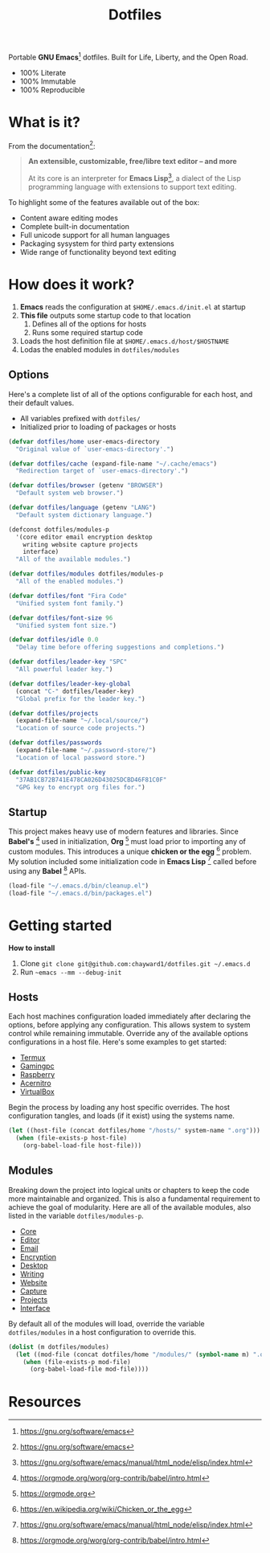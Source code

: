#+TITLE: Dotfiles
#+AUTHOR: Christopher James Hayward
#+EMAIL: chris@chrishayward.xyz

#+PROPERTY: header-args:emacs-lisp :tangle init.el :comments org
#+PROPERTY: header-args            :results silent :eval no-export

#+OPTIONS: num:nil toc:nil todo:nil tasks:nil tags:nil
#+OPTIONS: skip:nil author:nil email:nil creator:nil timestamp:nil

#+ATTR_ORG:   :width 420px
#+ATTR_HTML:  :width 420px
#+ATTR_LATEX: :width 420px
[[./docs/images/desktop-alt.png]]

Portable *GNU Emacs*[fn:1] dotfiles. Built for Life, Liberty, and the Open Road.

+ 100% Literate
+ 100% Immutable
+ 100% Reproducible

* What is it?

From the documentation[fn:1]:

#+begin_quote
*An extensible, customizable, free/libre text editor -- and more*

At its core is an interpreter for *Emacs Lisp*[fn:2], a dialect of the Lisp programming language with extensions to support text editing.
#+end_quote

To highlight some of the features available out of the box:

+ Content aware editing modes
+ Complete built-in documentation
+ Full unicode support for all human languages
+ Packaging sysystem for third party extensions
+ Wide range of functionality beyond text editing

* How does it work?

1. *Emacs* reads the configuration at ~$HOME/.emacs.d/init.el~ at startup
2. *This file* outputs some startup code to that location
   1. Defines all of the options for hosts
   2. Runs some required startup code
3. Loads the host definition file at ~$HOME/.emacs.d/host/$HOSTNAME~
4. Lodas the enabled modules in ~dotfiles/modules~

** Options

Here's a complete list of all of the options configurable for each host, and their default values. 

+ All variables prefixed with ~dotfiles/~
+ Initialized prior to loading of packages or hosts

#+begin_src emacs-lisp
(defvar dotfiles/home user-emacs-directory 
  "Original value of `user-emacs-directory'.")

(defvar dotfiles/cache (expand-file-name "~/.cache/emacs") 
  "Redirection target of `user-emacs-directory'.")

(defvar dotfiles/browser (getenv "BROWSER") 
  "Default system web browser.")

(defvar dotfiles/language (getenv "LANG") 
  "Default system dictionary language.")

(defconst dotfiles/modules-p 
  '(core editor email encryption desktop
    writing website capture projects 
    interface) 
  "All of the available modules.")

(defvar dotfiles/modules dotfiles/modules-p 
  "All of the enabled modules.")

(defvar dotfiles/font "Fira Code" 
  "Unified system font family.")

(defvar dotfiles/font-size 96 
  "Unified system font size.")

(defvar dotfiles/idle 0.0 
  "Delay time before offering suggestions and completions.")

(defvar dotfiles/leader-key "SPC" 
  "All powerful leader key.")

(defvar dotfiles/leader-key-global 
  (concat "C-" dotfiles/leader-key) 
  "Global prefix for the leader key.")

(defvar dotfiles/projects 
  (expand-file-name "~/.local/source/") 
  "Location of source code projects.")

(defvar dotfiles/passwords 
  (expand-file-name "~/.password-store/") 
  "Location of local password store.")

(defvar dotfiles/public-key 
  "37AB1CB72B741E478CA026D43025DCBD46F81C0F" 
  "GPG key to encrypt org files for.")
#+end_src

** Startup

This project makes heavy use of modern features and libraries. Since *Babel's* [fn:3] used in initialization, *Org* [fn:4] must load prior to importing any of custom modules. This introduces a unique *chicken or the egg* [fn:5] problem. My solution included some initialization code in *Emacs Lisp* [fn:2] called before using any *Babel* [fn:3] APIs.

#+begin_src emacs-lisp
(load-file "~/.emacs.d/bin/cleanup.el")
(load-file "~/.emacs.d/bin/packages.el")
#+end_src

* Getting started

*How to install*

1. Clone ~git clone git@github.com:chayward1/dotfiles.git ~/.emacs.d~
2. Run ~~emacs --mm --debug-init~

** Hosts

Each host machines configuration loaded immediately after declaring the options, before applying any configuration. This allows system to system control while remaining immutable. Override any of the available options configurations in a host file. Here's some examples to get started:

+ [[file:hosts/localhost.org][Termux]]
+ [[file:hosts/gamingpc.org][Gamingpc]]
+ [[file:hosts/raspberry.org][Raspberry]]
+ [[file:hosts/acernitro.org][Acernitro]]
+ [[file:hosts/virtualbox.org][VirtualBox]]

Begin the process by loading any host specific overrides. The host configuration tangles, and loads (if it exist) using the systems name.

#+begin_src emacs-lisp
(let ((host-file (concat dotfiles/home "/hosts/" system-name ".org")))
  (when (file-exists-p host-file)
    (org-babel-load-file host-file)))
#+end_src

** Modules

Breaking down the project into logical units or chapters to keep the code more maintainable and organized. This is also a fundamental requirement to achieve the goal of modularity. Here are all of the available modules, also listed in the variable ~dotfiles/modules-p~. 

+ [[file:modules/core.org][Core]]
+ [[file:modules/editor.org][Editor]]
+ [[file:modules/email.org][Email]]
+ [[file:modules/encryption.org][Encryption]]
+ [[file:modules/desktop.org][Desktop]]
+ [[file:modules/writing.org][Writing]]
+ [[file:modules/website.org][Website]]
+ [[file:modules/capture.org][Capture]]
+ [[file:modules/projects.org][Projects]]
+ [[file:modules/interface.org][Interface]]

By default all of the modules will load, override the variable ~dotfiles/modules~ in a host configuration to override this.

#+begin_src emacs-lisp
(dolist (m dotfiles/modules)
  (let ((mod-file (concat dotfiles/home "/modules/" (symbol-name m) ".org")))
    (when (file-exists-p mod-file)
      (org-babel-load-file mod-file))))
#+end_src

* Resources

[fn:1] https://gnu.org/software/emacs
[fn:2] https://gnu.org/software/emacs/manual/html_node/elisp/index.html
[fn:3] https://orgmode.org/worg/org-contrib/babel/intro.html
[fn:4] https://orgmode.org
[fn:5] https://en.wikipedia.org/wiki/Chicken_or_the_egg
